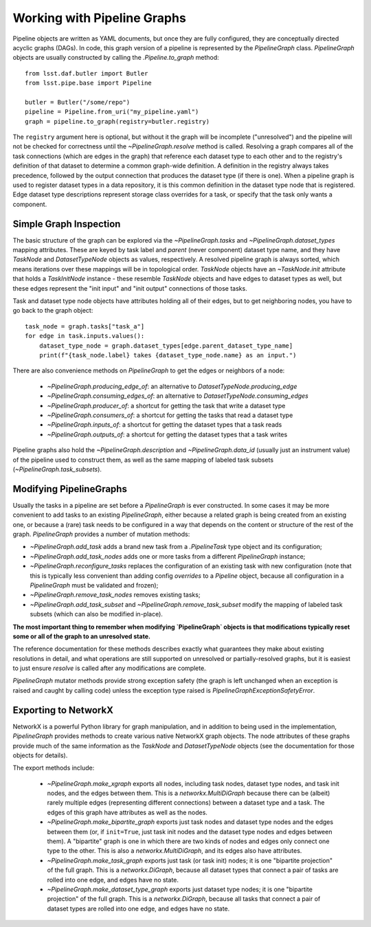 .. _pipe_base_pipeline_graphs:

.. py:currentmodule:: lsst.pipe.base.pipeline_graph

############################
Working with Pipeline Graphs
############################

Pipeline objects are written as YAML documents, but once they are fully configured, they are conceptually directed acyclic graphs (DAGs).
In code, this graph version of a pipeline is represented by the `PipelineGraph` class.
`PipelineGraph` objects are usually constructed by calling the `.Pipeline.to_graph` method::

  from lsst.daf.butler import Butler
  from lsst.pipe.base import Pipeline

  butler = Butler("/some/repo")
  pipeline = Pipeline.from_uri("my_pipeline.yaml")
  graph = pipeline.to_graph(registry=butler.registry)

The ``registry`` argument here is optional, but without it the graph will be incomplete ("unresolved") and the pipeline will not be checked for correctness until the `~PipelineGraph.resolve` method is called.
Resolving a graph compares all of the task connections (which are edges in the graph) that reference each dataset type to each other and to the registry's definition of that dataset to determine a common graph-wide definition.
A definition in the registry always takes precedence, followed by the output connection that produces the dataset type (if there is one).
When a pipeline graph is used to register dataset types in a data repository, it is this common definition in the dataset type node that is registered.
Edge dataset type descriptions represent storage class overrides for a task, or specify that the task only wants a component.

Simple Graph Inspection
-----------------------

The basic structure of the graph can be explored via the `~PipelineGraph.tasks` and `~PipelineGraph.dataset_types` mapping attributes.
These are keyed by task label and *parent* (never component) dataset type name, and they have `TaskNode` and `DatasetTypeNode` objects as values, respectively.
A resolved pipeline graph is always sorted, which means iterations over these mappings will be in topological order.
`TaskNode` objects have an `~TaskNode.init` attribute that holds a `TaskInitNode` instance - these resemble `TaskNode` objects and have edges to dataset types as well, but these edges represent the "init input" and "init output" connections of those tasks.

Task and dataset type node objects have attributes holding all of their edges, but to get neighboring nodes, you have to go back to the graph object::

  task_node = graph.tasks["task_a"]
  for edge in task.inputs.values():
      dataset_type_node = graph.dataset_types[edge.parent_dataset_type_name]
      print(f"{task_node.label} takes {dataset_type_node.name} as an input.")

There are also convenience methods on `PipelineGraph` to get the edges or neighbors of a node:

  - `~PipelineGraph.producing_edge_of`: an alternative to `DatasetTypeNode.producing_edge`
  - `~PipelineGraph.consuming_edges_of`: an alternative to `DatasetTypeNode.consuming_edges`
  - `~PipelineGraph.producer_of`: a shortcut for getting the task that write a dataset type
  - `~PipelineGraph.consumers_of`: a shortcut for getting the tasks that read a dataset type
  - `~PipelineGraph.inputs_of`: a shortcut for getting the dataset types that a task reads
  - `~PipelineGraph.outputs_of`: a shortcut for getting the dataset types that a task writes

Pipeline graphs also hold the `~PipelineGraph.description` and `~PipelineGraph.data_id` (usually just an instrument value) of the pipeline used to construct them, as well as the same mapping of labeled task subsets (`~PipelineGraph.task_subsets`).

Modifying PipelineGraphs
------------------------

Usually the tasks in a pipeline are set before a `PipelineGraph` is ever constructed.
In some cases it may be more convenient to add tasks to an existing `PipelineGraph`, either because a related graph is being created from an existing one, or because a (rare) task needs to be configured in a way that depends on the content or structure of the rest of the graph.
`PipelineGraph` provides a number of mutation methods:

- `~PipelineGraph.add_task` adds a brand new task from a `.PipelineTask` type object and its configuration;
- `~PipelineGraph.add_task_nodes` adds one or more tasks from a different `PipelineGraph` instance;
- `~PipelineGraph.reconfigure_tasks` replaces the configuration of an existing task with new configuration (note that this is typically less convenient than adding config *overrides* to a `Pipeline` object, because all configuration in a `PipelineGraph` must be validated and frozen);
- `~PipelineGraph.remove_task_nodes` removes existing tasks;
- `~PipelineGraph.add_task_subset` and `~PipelineGraph.remove_task_subset` modify the mapping of labeled task subsets (which can also be modified in-place).

**The most important thing to remember when modifying `PipelineGraph` objects is that modifications typically reset some or all of the graph to an unresolved state.**

The reference documentation for these methods describes exactly what guarantees they make about existing resolutions in detail, and what operations are still supported on unresolved or partially-resolved graphs, but it is easiest to just ensure `resolve` is called after any modifications are complete.

`PipelineGraph` mutator methods provide strong exception safety (the graph is left unchanged when an exception is raised and caught by calling code) unless the exception type raised is `PipelineGraphExceptionSafetyError`.

Exporting to NetworkX
---------------------

NetworkX is a powerful Python library for graph manipulation, and in addition to being used in the implementation, `PipelineGraph` provides methods to create various native NetworkX graph objects.
The node attributes of these graphs provide much of the same information as the `TaskNode` and `DatasetTypeNode` objects (see the documentation for those objects for details).

The export methods include:

 - `~PipelineGraph.make_xgraph` exports all nodes, including task nodes, dataset type nodes, and task init nodes, and the edges between them.
   This is a `networkx.MultiDiGraph` because there can be (albeit) rarely multiple edges (representing different connections) between a dataset type and a task.
   The edges of this graph have attributes as well as the nodes.
 - `~PipelineGraph.make_bipartite_graph` exports just task nodes and dataset type nodes and the edges between them (or, if ``init=True``, just task init nodes and the dataset type nodes and edges between them).
   A "bipartite" graph is one in which there are two kinds of nodes and edges only connect one type to the other.
   This is also a `networkx.MultiDiGraph`, and its edges also have attributes.
 - `~PipelineGraph.make_task_graph` exports just task (or task init) nodes; it is one "bipartite projection" of the full graph.
   This is a `networkx.DiGraph`, because all dataset types that connect a pair of tasks are rolled into one edge, and edges have no state.
 - `~PipelineGraph.make_dataset_type_graph` exports just dataset type nodes; it is one "bipartite projection" of the full graph.
   This is a `networkx.DiGraph`, because all tasks that connect a pair of dataset types are rolled into one edge, and edges have no state.
